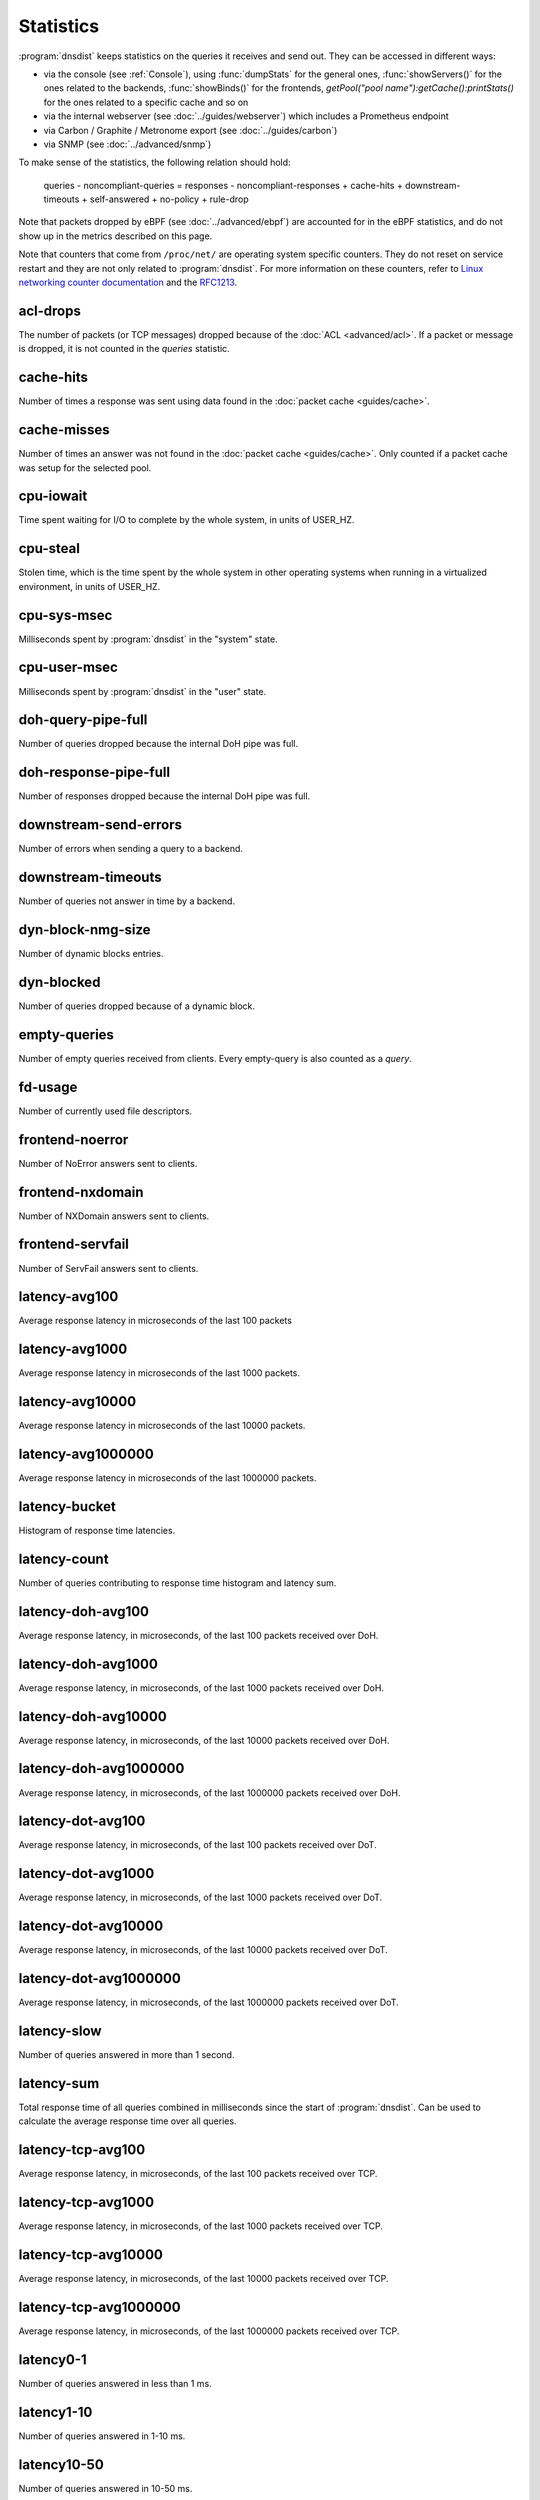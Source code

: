 Statistics
==========

:program:`dnsdist` keeps statistics on the queries it receives and send out. They can be accessed in different ways:

- via the console (see :ref:`Console`), using :func:`dumpStats` for the general ones,
  :func:`showServers()` for the ones related to the backends, :func:`showBinds()` for the frontends,
  `getPool("pool name"):getCache():printStats()` for the ones related to a specific cache and so on
- via the internal webserver (see :doc:`../guides/webserver`) which includes a Prometheus endpoint
- via Carbon / Graphite / Metronome export (see :doc:`../guides/carbon`)
- via SNMP (see :doc:`../advanced/snmp`)

To make sense of the statistics, the following relation should hold:

	queries - noncompliant-queries
	=
	responses - noncompliant-responses + cache-hits + downstream-timeouts + self-answered + no-policy
	+ rule-drop

Note that packets dropped by eBPF (see :doc:`../advanced/ebpf`) are
accounted for in the eBPF statistics, and do not show up in the metrics
described on this page.

Note that counters that come from ``/proc/net/`` are operating system specific counters.
They do not reset on service restart and they are not only related to :program:`dnsdist`.
For more information on these counters, refer to `Linux networking
counter documentation <https://www.kernel.org/doc/html/latest/networking/snmp_counter.html>`_
and the `RFC1213 <https://datatracker.ietf.org/doc/html/rfc1213>`_.

acl-drops
---------
The number of packets (or TCP messages) dropped because of the :doc:`ACL <advanced/acl>`.
If a packet or message is dropped, it is not counted in the `queries` statistic.

cache-hits
----------
Number of times a response was sent using data found in the :doc:`packet cache <guides/cache>`.

cache-misses
------------
Number of times an answer was not found in the :doc:`packet cache <guides/cache>`. Only counted if a packet cache was setup for the selected pool.

cpu-iowait
----------
.. versionadded:: 1.5.0

Time spent waiting for I/O to complete by the whole system, in units of USER_HZ.

cpu-steal
---------
.. versionadded:: 1.5.0

Stolen time, which is the time spent by the whole system in other operating systems when running in a virtualized environment, in units of USER_HZ.

cpu-sys-msec
------------
Milliseconds spent by :program:`dnsdist` in the "system" state.

cpu-user-msec
-------------
Milliseconds spent by :program:`dnsdist` in the "user" state.

doh-query-pipe-full
-------------------
Number of queries dropped because the internal DoH pipe was full.

doh-response-pipe-full
----------------------
Number of responses dropped because the internal DoH pipe was full.

downstream-send-errors
----------------------
Number of errors when sending a query to a backend.

downstream-timeouts
-------------------
Number of queries not answer in time by a backend.

dyn-block-nmg-size
------------------
Number of dynamic blocks entries.

dyn-blocked
-----------
Number of queries dropped because of a dynamic block.

empty-queries
-------------
Number of empty queries received from clients. Every empty-query is also
counted as a `query`.

fd-usage
--------
Number of currently used file descriptors.

frontend-noerror
----------------
Number of NoError answers sent to clients.

frontend-nxdomain
-----------------
Number of NXDomain answers sent to clients.

frontend-servfail
-----------------
Number of ServFail answers sent to clients.

latency-avg100
--------------
Average response latency in microseconds of the last 100 packets

latency-avg1000
---------------
Average response latency in microseconds of the last 1000 packets.

latency-avg10000
----------------
Average response latency in microseconds of the last 10000 packets.

latency-avg1000000
------------------
Average response latency in microseconds of the last 1000000 packets.

latency-bucket
--------------
Histogram of response time latencies.

latency-count
-------------
Number of queries contributing to response time histogram and latency sum.

latency-doh-avg100
------------------
Average response latency, in microseconds, of the last 100 packets received over DoH.

latency-doh-avg1000
-------------------
Average response latency, in microseconds, of the last 1000 packets received over DoH.

latency-doh-avg10000
--------------------
Average response latency, in microseconds, of the last 10000 packets received over DoH.

latency-doh-avg1000000
---------------------
Average response latency, in microseconds, of the last 1000000 packets received over DoH.

latency-dot-avg100
------------------
Average response latency, in microseconds, of the last 100 packets received over DoT.

latency-dot-avg1000
-------------------
Average response latency, in microseconds, of the last 1000 packets received over DoT.

latency-dot-avg10000
--------------------
Average response latency, in microseconds, of the last 10000 packets received over DoT.

latency-dot-avg1000000
----------------------
Average response latency, in microseconds, of the last 1000000 packets received over DoT.

latency-slow
------------
Number of queries answered in more than 1 second.

latency-sum
-----------
Total response time of all queries combined in milliseconds since the start of :program:`dnsdist`. Can be used to calculate the
average response time over all queries.

latency-tcp-avg100
------------------
Average response latency, in microseconds, of the last 100 packets received over TCP.

latency-tcp-avg1000
-------------------
Average response latency, in microseconds, of the last 1000 packets received over TCP.

latency-tcp-avg10000
--------------------
Average response latency, in microseconds, of the last 10000 packets received over TCP.

latency-tcp-avg1000000
----------------------
Average response latency, in microseconds, of the last 1000000 packets received over TCP.

latency0-1
----------
Number of queries answered in less than 1 ms.

latency1-10
-----------
Number of queries answered in 1-10 ms.

latency10-50
------------
Number of queries answered in 10-50 ms.

latency50-100
-------------
Number of queries answered in 50-100 ms.

latency100-1000
---------------
Number of queries answered in 100-1000 ms.

no-policy
---------
Number of queries dropped because no server was available.

noncompliant-queries
--------------------
Number of queries dropped as non-compliant.

noncompliant-responses
----------------------
Number of answers from a backend dropped as non-compliant.

outgoing-doh-query-pipe-full
----------------------------
Number of outgoing DoH queries dropped because the internal pipe used to distribute queries was full.

proxy-protocol-invalid
----------------------
.. versionadded:: 1.6.0

Number of queries dropped because of an invalid Proxy Protocol header.

queries
-------
Number of received queries.

rdqueries
---------
Number of received queries with the recursion desired bit set.

real-memory-usage
-----------------
Current memory usage.

responses
---------
Number of responses received from backends. Note! This is not the number of
responses sent to clients. To get that number, add 'cache-hits' and
'responses'.

rule-drop
---------
Number of queries dropped because of a rule.

rule-nxdomain
-------------
Number of NXDomain answers returned because of a rule.

rule-refused
------------
Number of Refused answers returned because of a rule.

rule-servfail
-------------
Number of ServFail answers returned because of a rule.

rule-truncated
--------------
.. versionadded:: 1.6.0

Number of truncated answers returned because of a rule.

security-status
---------------
The security status of :program:`dnsdist`. This is regularly polled.

 * 0 = Unknown status or unreleased version
 * 1 = OK
 * 2 = Upgrade recommended
 * 3 = Upgrade required (most likely because there is a known security issue)

self-answered
-------------
Number of self-answered responses.

servfail-responses
------------------
Number of servfail answers received from backends.

tcp-cross-protocol-query-pipe-full
----------------------------------
Number of TCP cross-protocol queries dropped because the internal pipe used to distribute queries was full.

tcp-cross-protocol-response-pipe-full
-------------------------------------
Number of TCP cross-protocol responses dropped because the internal pipe used to distribute queries was full.

tcp-listen-overflows
--------------------
.. versionadded:: 1.6.0

From ``/proc/net/netstat`` ``ListenOverflows``.

tcp-query-pipe-full
-------------------
Number of TCP queries dropped because the internal pipe used to distribute queries was full.

trunc-failures
--------------
Number of errors encountered while truncating an answer.

udp-in-csum-errors
------------------
.. versionadded:: 1.7.0

From ``/proc/net/snmp`` ``InErrors``.

udp-in-errors
-------------
.. versionadded:: 1.5.0

From ``/proc/net/snmp`` ``InErrors``.

udp-noport-errors
-----------------
.. versionadded:: 1.5.0

From ``/proc/net/snmp`` ``NoPorts``.

udp-recvbuf-errors
------------------
.. versionadded:: 1.5.0

From ``/proc/net/snmp`` ``RcvbufErrors``.

udp-sndbuf-errors
-----------------
.. versionadded:: 1.5.0

From ``/proc/net/snmp`` ``SndbufErrors``.

udp6-in-csum-errors
-------------------
.. versionadded:: 1.7.0

From ``/proc/net/snmp6`` ``InErrors``.

udp6-in-errors
--------------
.. versionadded:: 1.7.0

From ``/proc/net/snmp6`` ``InErrors``.

udp6-noport-errors
------------------
.. versionadded:: 1.7.0

From ``/proc/net/snmp6`` ``NoPorts``.

udp6-recvbuf-errors
-------------------
.. versionadded:: 1.7.0

From ``/proc/net/snmp6`` ``RcvbufErrors``.

udp6-sndbuf-errors
------------------
.. versionadded:: 1.7.0

From ``/proc/net/snmp6`` ``SndbufErrors``.

uptime
------
Uptime of the :program:`dnsdist` process, in seconds.
